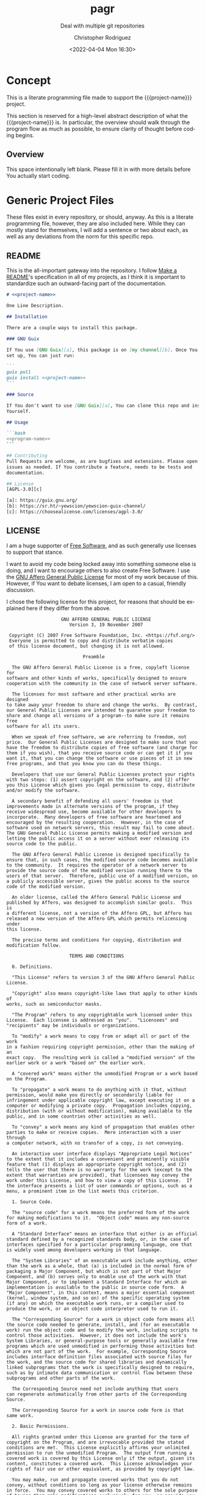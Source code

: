 # -*- mode:org; epa-file-encrypt-to: ("1102102EBE7C3AE4" "929E9F75D4928BCF") -*-
#+title: pagr
#+subtitle: Deal with multiple git repositories
#+date: <2022-04-04 Mon 16:30>
#+description:
#+keywords:
#+subauthor:
#+html_doctype: html5
#+html_container: div
#+html_link_home:
#+html_link_up:
#+html_mathjax:
#+html_equation_reference_format: \eqref{%s}
#+html_head:
#+html_head_extra:
#+infojs_opt:
#+creator: Emacs and Org Mode on Guix
#+latex_header:
#+texinfo_filename: doc/pagr.info
#+texinfo_class: info
#+texinfo_header:
#+texinfo_post_header:
#+texinfo_dir_category: yewscion
#+texinfo_dir_title: Project Name
#+texinfo_dir_desc: A one sentence description
#+texinfo_printed_title: Project Name
#+man_class:
#+man_class_options:
#+man_header:
#+options: ':nil *:t -:t ::t <:t H:3 \n:nil ^:t arch:headline
#+options: author:t broken-links:nil c:nil creator:nil
#+options: d:(not "LOGBOOK") date:t e:t email:nil f:t inline:t num:t
#+options: p:nil pri:nil prop:nil stat:t tags:t tasks:t tex:t
#+options: timestamp:t title:t toc:t todo:t |:t
#+options: html-preamble:nil html-scripts:nil html-style:nil
#+options: html-link-use-abs-url:nil html-postamble:nil
#+options: html5-fancy:nil tex:t
#+author: Christopher Rodriguez
#+email: yewscion@gmail.com
#+language: en
#+select_tags: export yup
#+exclude_tags: noexport nope
#+property: header-args :mkdirp yes :results output verbatim
#+property: header-args:text :eval never :noweb yes
#+property: header-args:markdown :eval never :noweb yes
#+property: header-args:fundamental :eval never :noweb yes
#+property: header-args:lisp :noweb yes :mkdirp yes
#+property: header-args:scheme :noweb yes :mkdirp yes :session GUILE
#+property: header-args:dot :cmd sfdp :mkdirp yes
#+property: header-args:bash :dir ~ :shebang #!/usr/bin/env -S bash -i
#+property: header-args:conf :eval never
#+property: header-args:autoconf :eval never
#+property: header-args:makefile-automake :eval never
#+macro: project-name pagr
#+export_file_name: doc/pagr
* Concept
This is a literate programming file made to support the {{{project-name}}}
project.

This section is reserved for a high-level abstract description of what the
{{{project-name}}} is. In particular, the overview should walk through the
program flow as much as possible, to ensure clarity of thought before coding
begins.
** Project Variables                                                   :nope:
This is the namespace for the project; Probably should be =cdr255=, since that's
what I normally use.

#+name: project-ns
#+begin_src text
cdr255
#+end_src

This should be the name of the project, used in coversation.

#+name: project-name
#+begin_src text
pagr
#+end_src

This is the name of the main executable, to run from the command line.

#+name: program-name
#+begin_src text
pagr
#+end_src

This is the current version of the project.

#+name: project-version
#+begin_src text
0.0.1
#+end_src

This is the email people can use to submit bug reports.

#+name: project-bug-email
#+begin_src text
yewscion@gmail.com
#+end_src

And this is the homepage (or the repository on Sourcehut).

#+name: project-homepage
#+begin_src text
https://sr.ht/~yewscion/<<project-name>>
#+end_src
** Overview
This space intentionally left blank. Please fill it in with more details before
You actually start coding.

* Generic Project Files
These files exist in every repository, or should, anyway. As this is a literate
programming file, however, they are also included here. While they can mostly
stand for themselves, I will add a sentence or two about each, as well as any
deviations from the norm for this specific repo.

** README
This is the all-important gateway into the repository. I follow [[https://www.makeareadme.com/][Make a README]]'s
specification in all of my projects, as I think it is important to standardize
such an outward-facing part of the documentation.

#+begin_src markdown :tangle README.md
# <<project-name>>

One Line Description.

## Installation

There are a couple ways to install this package.

### GNU Guix

If You use [GNU Guix][a], this package is on [my channel][b]. Once You have it
set up, You can just run:

```
guix pull
guix install <<project-name>>
```

### Source

If You don't want to use [GNU Guix][a], You can clone this repo and install it
Yourself.

## Usage

```bash
<<program-name>>
```

## Contributing
Pull Requests are welcome, as are bugfixes and extensions. Please open
issues as needed. If You contribute a feature, needs to be tests and
documentation.

## License
[AGPL-3.0][c]

[a]: https://guix.gnu.org/
[b]: https://sr.ht/~yewscion/yewscion-guix-channel/
[c]: https://choosealicense.com/licenses/agpl-3.0/
  #+end_src

** LICENSE
I am a huge supporter of [[https://en.wikipedia.org/wiki/Free_software][Free Software]], and as such generally use licenses to
support that stance.

I want to avoid my code being locked away into something someone else is doing,
and I want to encourage others to also create Free Software. I use the [[https://www.gnu.org/licenses/agpl-3.0.en.html][GNU
Affero General Public License]] for most of my work because of this. However, if
You want to debate licenses, I am open to a casual, friendly discussion.

I chose the following license for this project, for reasons that should be
explained here if they differ from the above.

#+begin_src text :tangle LICENSE :eval never
                    GNU AFFERO GENERAL PUBLIC LICENSE
                       Version 3, 19 November 2007

 Copyright (C) 2007 Free Software Foundation, Inc. <https://fsf.org/>
 Everyone is permitted to copy and distribute verbatim copies
 of this license document, but changing it is not allowed.

                            Preamble

  The GNU Affero General Public License is a free, copyleft license for
software and other kinds of works, specifically designed to ensure
cooperation with the community in the case of network server software.

  The licenses for most software and other practical works are designed
to take away your freedom to share and change the works.  By contrast,
our General Public Licenses are intended to guarantee your freedom to
share and change all versions of a program--to make sure it remains free
software for all its users.

  When we speak of free software, we are referring to freedom, not
price.  Our General Public Licenses are designed to make sure that you
have the freedom to distribute copies of free software (and charge for
them if you wish), that you receive source code or can get it if you
want it, that you can change the software or use pieces of it in new
free programs, and that you know you can do these things.

  Developers that use our General Public Licenses protect your rights
with two steps: (1) assert copyright on the software, and (2) offer
you this License which gives you legal permission to copy, distribute
and/or modify the software.

  A secondary benefit of defending all users' freedom is that
improvements made in alternate versions of the program, if they
receive widespread use, become available for other developers to
incorporate.  Many developers of free software are heartened and
encouraged by the resulting cooperation.  However, in the case of
software used on network servers, this result may fail to come about.
The GNU General Public License permits making a modified version and
letting the public access it on a server without ever releasing its
source code to the public.

  The GNU Affero General Public License is designed specifically to
ensure that, in such cases, the modified source code becomes available
to the community.  It requires the operator of a network server to
provide the source code of the modified version running there to the
users of that server.  Therefore, public use of a modified version, on
a publicly accessible server, gives the public access to the source
code of the modified version.

  An older license, called the Affero General Public License and
published by Affero, was designed to accomplish similar goals.  This is
a different license, not a version of the Affero GPL, but Affero has
released a new version of the Affero GPL which permits relicensing under
this license.

  The precise terms and conditions for copying, distribution and
modification follow.

                       TERMS AND CONDITIONS

  0. Definitions.

  "This License" refers to version 3 of the GNU Affero General Public License.

  "Copyright" also means copyright-like laws that apply to other kinds of
works, such as semiconductor masks.

  "The Program" refers to any copyrightable work licensed under this
License.  Each licensee is addressed as "you".  "Licensees" and
"recipients" may be individuals or organizations.

  To "modify" a work means to copy from or adapt all or part of the work
in a fashion requiring copyright permission, other than the making of an
exact copy.  The resulting work is called a "modified version" of the
earlier work or a work "based on" the earlier work.

  A "covered work" means either the unmodified Program or a work based
on the Program.

  To "propagate" a work means to do anything with it that, without
permission, would make you directly or secondarily liable for
infringement under applicable copyright law, except executing it on a
computer or modifying a private copy.  Propagation includes copying,
distribution (with or without modification), making available to the
public, and in some countries other activities as well.

  To "convey" a work means any kind of propagation that enables other
parties to make or receive copies.  Mere interaction with a user through
a computer network, with no transfer of a copy, is not conveying.

  An interactive user interface displays "Appropriate Legal Notices"
to the extent that it includes a convenient and prominently visible
feature that (1) displays an appropriate copyright notice, and (2)
tells the user that there is no warranty for the work (except to the
extent that warranties are provided), that licensees may convey the
work under this License, and how to view a copy of this License.  If
the interface presents a list of user commands or options, such as a
menu, a prominent item in the list meets this criterion.

  1. Source Code.

  The "source code" for a work means the preferred form of the work
for making modifications to it.  "Object code" means any non-source
form of a work.

  A "Standard Interface" means an interface that either is an official
standard defined by a recognized standards body, or, in the case of
interfaces specified for a particular programming language, one that
is widely used among developers working in that language.

  The "System Libraries" of an executable work include anything, other
than the work as a whole, that (a) is included in the normal form of
packaging a Major Component, but which is not part of that Major
Component, and (b) serves only to enable use of the work with that
Major Component, or to implement a Standard Interface for which an
implementation is available to the public in source code form.  A
"Major Component", in this context, means a major essential component
(kernel, window system, and so on) of the specific operating system
(if any) on which the executable work runs, or a compiler used to
produce the work, or an object code interpreter used to run it.

  The "Corresponding Source" for a work in object code form means all
the source code needed to generate, install, and (for an executable
work) run the object code and to modify the work, including scripts to
control those activities.  However, it does not include the work's
System Libraries, or general-purpose tools or generally available free
programs which are used unmodified in performing those activities but
which are not part of the work.  For example, Corresponding Source
includes interface definition files associated with source files for
the work, and the source code for shared libraries and dynamically
linked subprograms that the work is specifically designed to require,
such as by intimate data communication or control flow between those
subprograms and other parts of the work.

  The Corresponding Source need not include anything that users
can regenerate automatically from other parts of the Corresponding
Source.

  The Corresponding Source for a work in source code form is that
same work.

  2. Basic Permissions.

  All rights granted under this License are granted for the term of
copyright on the Program, and are irrevocable provided the stated
conditions are met.  This License explicitly affirms your unlimited
permission to run the unmodified Program.  The output from running a
covered work is covered by this License only if the output, given its
content, constitutes a covered work.  This License acknowledges your
rights of fair use or other equivalent, as provided by copyright law.

  You may make, run and propagate covered works that you do not
convey, without conditions so long as your license otherwise remains
in force.  You may convey covered works to others for the sole purpose
of having them make modifications exclusively for you, or provide you
with facilities for running those works, provided that you comply with
the terms of this License in conveying all material for which you do
not control copyright.  Those thus making or running the covered works
for you must do so exclusively on your behalf, under your direction
and control, on terms that prohibit them from making any copies of
your copyrighted material outside their relationship with you.

  Conveying under any other circumstances is permitted solely under
the conditions stated below.  Sublicensing is not allowed; section 10
makes it unnecessary.

  3. Protecting Users' Legal Rights From Anti-Circumvention Law.

  No covered work shall be deemed part of an effective technological
measure under any applicable law fulfilling obligations under article
11 of the WIPO copyright treaty adopted on 20 December 1996, or
similar laws prohibiting or restricting circumvention of such
measures.

  When you convey a covered work, you waive any legal power to forbid
circumvention of technological measures to the extent such circumvention
is effected by exercising rights under this License with respect to
the covered work, and you disclaim any intention to limit operation or
modification of the work as a means of enforcing, against the work's
users, your or third parties' legal rights to forbid circumvention of
technological measures.

  4. Conveying Verbatim Copies.

  You may convey verbatim copies of the Program's source code as you
receive it, in any medium, provided that you conspicuously and
appropriately publish on each copy an appropriate copyright notice;
keep intact all notices stating that this License and any
non-permissive terms added in accord with section 7 apply to the code;
keep intact all notices of the absence of any warranty; and give all
recipients a copy of this License along with the Program.

  You may charge any price or no price for each copy that you convey,
and you may offer support or warranty protection for a fee.

  5. Conveying Modified Source Versions.

  You may convey a work based on the Program, or the modifications to
produce it from the Program, in the form of source code under the
terms of section 4, provided that you also meet all of these conditions:

    a) The work must carry prominent notices stating that you modified
    it, and giving a relevant date.

    b) The work must carry prominent notices stating that it is
    released under this License and any conditions added under section
    7.  This requirement modifies the requirement in section 4 to
    "keep intact all notices".

    c) You must license the entire work, as a whole, under this
    License to anyone who comes into possession of a copy.  This
    License will therefore apply, along with any applicable section 7
    additional terms, to the whole of the work, and all its parts,
    regardless of how they are packaged.  This License gives no
    permission to license the work in any other way, but it does not
    invalidate such permission if you have separately received it.

    d) If the work has interactive user interfaces, each must display
    Appropriate Legal Notices; however, if the Program has interactive
    interfaces that do not display Appropriate Legal Notices, your
    work need not make them do so.

  A compilation of a covered work with other separate and independent
works, which are not by their nature extensions of the covered work,
and which are not combined with it such as to form a larger program,
in or on a volume of a storage or distribution medium, is called an
"aggregate" if the compilation and its resulting copyright are not
used to limit the access or legal rights of the compilation's users
beyond what the individual works permit.  Inclusion of a covered work
in an aggregate does not cause this License to apply to the other
parts of the aggregate.

  6. Conveying Non-Source Forms.

  You may convey a covered work in object code form under the terms
of sections 4 and 5, provided that you also convey the
machine-readable Corresponding Source under the terms of this License,
in one of these ways:

    a) Convey the object code in, or embodied in, a physical product
    (including a physical distribution medium), accompanied by the
    Corresponding Source fixed on a durable physical medium
    customarily used for software interchange.

    b) Convey the object code in, or embodied in, a physical product
    (including a physical distribution medium), accompanied by a
    written offer, valid for at least three years and valid for as
    long as you offer spare parts or customer support for that product
    model, to give anyone who possesses the object code either (1) a
    copy of the Corresponding Source for all the software in the
    product that is covered by this License, on a durable physical
    medium customarily used for software interchange, for a price no
    more than your reasonable cost of physically performing this
    conveying of source, or (2) access to copy the
    Corresponding Source from a network server at no charge.

    c) Convey individual copies of the object code with a copy of the
    written offer to provide the Corresponding Source.  This
    alternative is allowed only occasionally and noncommercially, and
    only if you received the object code with such an offer, in accord
    with subsection 6b.

    d) Convey the object code by offering access from a designated
    place (gratis or for a charge), and offer equivalent access to the
    Corresponding Source in the same way through the same place at no
    further charge.  You need not require recipients to copy the
    Corresponding Source along with the object code.  If the place to
    copy the object code is a network server, the Corresponding Source
    may be on a different server (operated by you or a third party)
    that supports equivalent copying facilities, provided you maintain
    clear directions next to the object code saying where to find the
    Corresponding Source.  Regardless of what server hosts the
    Corresponding Source, you remain obligated to ensure that it is
    available for as long as needed to satisfy these requirements.

    e) Convey the object code using peer-to-peer transmission, provided
    you inform other peers where the object code and Corresponding
    Source of the work are being offered to the general public at no
    charge under subsection 6d.

  A separable portion of the object code, whose source code is excluded
from the Corresponding Source as a System Library, need not be
included in conveying the object code work.

  A "User Product" is either (1) a "consumer product", which means any
tangible personal property which is normally used for personal, family,
or household purposes, or (2) anything designed or sold for incorporation
into a dwelling.  In determining whether a product is a consumer product,
doubtful cases shall be resolved in favor of coverage.  For a particular
product received by a particular user, "normally used" refers to a
typical or common use of that class of product, regardless of the status
of the particular user or of the way in which the particular user
actually uses, or expects or is expected to use, the product.  A product
is a consumer product regardless of whether the product has substantial
commercial, industrial or non-consumer uses, unless such uses represent
the only significant mode of use of the product.

  "Installation Information" for a User Product means any methods,
procedures, authorization keys, or other information required to install
and execute modified versions of a covered work in that User Product from
a modified version of its Corresponding Source.  The information must
suffice to ensure that the continued functioning of the modified object
code is in no case prevented or interfered with solely because
modification has been made.

  If you convey an object code work under this section in, or with, or
specifically for use in, a User Product, and the conveying occurs as
part of a transaction in which the right of possession and use of the
User Product is transferred to the recipient in perpetuity or for a
fixed term (regardless of how the transaction is characterized), the
Corresponding Source conveyed under this section must be accompanied
by the Installation Information.  But this requirement does not apply
if neither you nor any third party retains the ability to install
modified object code on the User Product (for example, the work has
been installed in ROM).

  The requirement to provide Installation Information does not include a
requirement to continue to provide support service, warranty, or updates
for a work that has been modified or installed by the recipient, or for
the User Product in which it has been modified or installed.  Access to a
network may be denied when the modification itself materially and
adversely affects the operation of the network or violates the rules and
protocols for communication across the network.

  Corresponding Source conveyed, and Installation Information provided,
in accord with this section must be in a format that is publicly
documented (and with an implementation available to the public in
source code form), and must require no special password or key for
unpacking, reading or copying.

  7. Additional Terms.

  "Additional permissions" are terms that supplement the terms of this
License by making exceptions from one or more of its conditions.
Additional permissions that are applicable to the entire Program shall
be treated as though they were included in this License, to the extent
that they are valid under applicable law.  If additional permissions
apply only to part of the Program, that part may be used separately
under those permissions, but the entire Program remains governed by
this License without regard to the additional permissions.

  When you convey a copy of a covered work, you may at your option
remove any additional permissions from that copy, or from any part of
it.  (Additional permissions may be written to require their own
removal in certain cases when you modify the work.)  You may place
additional permissions on material, added by you to a covered work,
for which you have or can give appropriate copyright permission.

  Notwithstanding any other provision of this License, for material you
add to a covered work, you may (if authorized by the copyright holders of
that material) supplement the terms of this License with terms:

    a) Disclaiming warranty or limiting liability differently from the
    terms of sections 15 and 16 of this License; or

    b) Requiring preservation of specified reasonable legal notices or
    author attributions in that material or in the Appropriate Legal
    Notices displayed by works containing it; or

    c) Prohibiting misrepresentation of the origin of that material, or
    requiring that modified versions of such material be marked in
    reasonable ways as different from the original version; or

    d) Limiting the use for publicity purposes of names of licensors or
    authors of the material; or

    e) Declining to grant rights under trademark law for use of some
    trade names, trademarks, or service marks; or

    f) Requiring indemnification of licensors and authors of that
    material by anyone who conveys the material (or modified versions of
    it) with contractual assumptions of liability to the recipient, for
    any liability that these contractual assumptions directly impose on
    those licensors and authors.

  All other non-permissive additional terms are considered "further
restrictions" within the meaning of section 10.  If the Program as you
received it, or any part of it, contains a notice stating that it is
governed by this License along with a term that is a further
restriction, you may remove that term.  If a license document contains
a further restriction but permits relicensing or conveying under this
License, you may add to a covered work material governed by the terms
of that license document, provided that the further restriction does
not survive such relicensing or conveying.

  If you add terms to a covered work in accord with this section, you
must place, in the relevant source files, a statement of the
additional terms that apply to those files, or a notice indicating
where to find the applicable terms.

  Additional terms, permissive or non-permissive, may be stated in the
form of a separately written license, or stated as exceptions;
the above requirements apply either way.

  8. Termination.

  You may not propagate or modify a covered work except as expressly
provided under this License.  Any attempt otherwise to propagate or
modify it is void, and will automatically terminate your rights under
this License (including any patent licenses granted under the third
paragraph of section 11).

  However, if you cease all violation of this License, then your
license from a particular copyright holder is reinstated (a)
provisionally, unless and until the copyright holder explicitly and
finally terminates your license, and (b) permanently, if the copyright
holder fails to notify you of the violation by some reasonable means
prior to 60 days after the cessation.

  Moreover, your license from a particular copyright holder is
reinstated permanently if the copyright holder notifies you of the
violation by some reasonable means, this is the first time you have
received notice of violation of this License (for any work) from that
copyright holder, and you cure the violation prior to 30 days after
your receipt of the notice.

  Termination of your rights under this section does not terminate the
licenses of parties who have received copies or rights from you under
this License.  If your rights have been terminated and not permanently
reinstated, you do not qualify to receive new licenses for the same
material under section 10.

  9. Acceptance Not Required for Having Copies.

  You are not required to accept this License in order to receive or
run a copy of the Program.  Ancillary propagation of a covered work
occurring solely as a consequence of using peer-to-peer transmission
to receive a copy likewise does not require acceptance.  However,
nothing other than this License grants you permission to propagate or
modify any covered work.  These actions infringe copyright if you do
not accept this License.  Therefore, by modifying or propagating a
covered work, you indicate your acceptance of this License to do so.

  10. Automatic Licensing of Downstream Recipients.

  Each time you convey a covered work, the recipient automatically
receives a license from the original licensors, to run, modify and
propagate that work, subject to this License.  You are not responsible
for enforcing compliance by third parties with this License.

  An "entity transaction" is a transaction transferring control of an
organization, or substantially all assets of one, or subdividing an
organization, or merging organizations.  If propagation of a covered
work results from an entity transaction, each party to that
transaction who receives a copy of the work also receives whatever
licenses to the work the party's predecessor in interest had or could
give under the previous paragraph, plus a right to possession of the
Corresponding Source of the work from the predecessor in interest, if
the predecessor has it or can get it with reasonable efforts.

  You may not impose any further restrictions on the exercise of the
rights granted or affirmed under this License.  For example, you may
not impose a license fee, royalty, or other charge for exercise of
rights granted under this License, and you may not initiate litigation
(including a cross-claim or counterclaim in a lawsuit) alleging that
any patent claim is infringed by making, using, selling, offering for
sale, or importing the Program or any portion of it.

  11. Patents.

  A "contributor" is a copyright holder who authorizes use under this
License of the Program or a work on which the Program is based.  The
work thus licensed is called the contributor's "contributor version".

  A contributor's "essential patent claims" are all patent claims
owned or controlled by the contributor, whether already acquired or
hereafter acquired, that would be infringed by some manner, permitted
by this License, of making, using, or selling its contributor version,
but do not include claims that would be infringed only as a
consequence of further modification of the contributor version.  For
purposes of this definition, "control" includes the right to grant
patent sublicenses in a manner consistent with the requirements of
this License.

  Each contributor grants you a non-exclusive, worldwide, royalty-free
patent license under the contributor's essential patent claims, to
make, use, sell, offer for sale, import and otherwise run, modify and
propagate the contents of its contributor version.

  In the following three paragraphs, a "patent license" is any express
agreement or commitment, however denominated, not to enforce a patent
(such as an express permission to practice a patent or covenant not to
sue for patent infringement).  To "grant" such a patent license to a
party means to make such an agreement or commitment not to enforce a
patent against the party.

  If you convey a covered work, knowingly relying on a patent license,
and the Corresponding Source of the work is not available for anyone
to copy, free of charge and under the terms of this License, through a
publicly available network server or other readily accessible means,
then you must either (1) cause the Corresponding Source to be so
available, or (2) arrange to deprive yourself of the benefit of the
patent license for this particular work, or (3) arrange, in a manner
consistent with the requirements of this License, to extend the patent
license to downstream recipients.  "Knowingly relying" means you have
actual knowledge that, but for the patent license, your conveying the
covered work in a country, or your recipient's use of the covered work
in a country, would infringe one or more identifiable patents in that
country that you have reason to believe are valid.

  If, pursuant to or in connection with a single transaction or
arrangement, you convey, or propagate by procuring conveyance of, a
covered work, and grant a patent license to some of the parties
receiving the covered work authorizing them to use, propagate, modify
or convey a specific copy of the covered work, then the patent license
you grant is automatically extended to all recipients of the covered
work and works based on it.

  A patent license is "discriminatory" if it does not include within
the scope of its coverage, prohibits the exercise of, or is
conditioned on the non-exercise of one or more of the rights that are
specifically granted under this License.  You may not convey a covered
work if you are a party to an arrangement with a third party that is
in the business of distributing software, under which you make payment
to the third party based on the extent of your activity of conveying
the work, and under which the third party grants, to any of the
parties who would receive the covered work from you, a discriminatory
patent license (a) in connection with copies of the covered work
conveyed by you (or copies made from those copies), or (b) primarily
for and in connection with specific products or compilations that
contain the covered work, unless you entered into that arrangement,
or that patent license was granted, prior to 28 March 2007.

  Nothing in this License shall be construed as excluding or limiting
any implied license or other defenses to infringement that may
otherwise be available to you under applicable patent law.

  12. No Surrender of Others' Freedom.

  If conditions are imposed on you (whether by court order, agreement or
otherwise) that contradict the conditions of this License, they do not
excuse you from the conditions of this License.  If you cannot convey a
covered work so as to satisfy simultaneously your obligations under this
License and any other pertinent obligations, then as a consequence you may
not convey it at all.  For example, if you agree to terms that obligate you
to collect a royalty for further conveying from those to whom you convey
the Program, the only way you could satisfy both those terms and this
License would be to refrain entirely from conveying the Program.

  13. Remote Network Interaction; Use with the GNU General Public License.

  Notwithstanding any other provision of this License, if you modify the
Program, your modified version must prominently offer all users
interacting with it remotely through a computer network (if your version
supports such interaction) an opportunity to receive the Corresponding
Source of your version by providing access to the Corresponding Source
from a network server at no charge, through some standard or customary
means of facilitating copying of software.  This Corresponding Source
shall include the Corresponding Source for any work covered by version 3
of the GNU General Public License that is incorporated pursuant to the
following paragraph.

  Notwithstanding any other provision of this License, you have
permission to link or combine any covered work with a work licensed
under version 3 of the GNU General Public License into a single
combined work, and to convey the resulting work.  The terms of this
License will continue to apply to the part which is the covered work,
but the work with which it is combined will remain governed by version
3 of the GNU General Public License.

  14. Revised Versions of this License.

  The Free Software Foundation may publish revised and/or new versions of
the GNU Affero General Public License from time to time.  Such new versions
will be similar in spirit to the present version, but may differ in detail to
address new problems or concerns.

  Each version is given a distinguishing version number.  If the
Program specifies that a certain numbered version of the GNU Affero General
Public License "or any later version" applies to it, you have the
option of following the terms and conditions either of that numbered
version or of any later version published by the Free Software
Foundation.  If the Program does not specify a version number of the
GNU Affero General Public License, you may choose any version ever published
by the Free Software Foundation.

  If the Program specifies that a proxy can decide which future
versions of the GNU Affero General Public License can be used, that proxy's
public statement of acceptance of a version permanently authorizes you
to choose that version for the Program.

  Later license versions may give you additional or different
permissions.  However, no additional obligations are imposed on any
author or copyright holder as a result of your choosing to follow a
later version.

  15. Disclaimer of Warranty.

  THERE IS NO WARRANTY FOR THE PROGRAM, TO THE EXTENT PERMITTED BY
APPLICABLE LAW.  EXCEPT WHEN OTHERWISE STATED IN WRITING THE COPYRIGHT
HOLDERS AND/OR OTHER PARTIES PROVIDE THE PROGRAM "AS IS" WITHOUT WARRANTY
OF ANY KIND, EITHER EXPRESSED OR IMPLIED, INCLUDING, BUT NOT LIMITED TO,
THE IMPLIED WARRANTIES OF MERCHANTABILITY AND FITNESS FOR A PARTICULAR
PURPOSE.  THE ENTIRE RISK AS TO THE QUALITY AND PERFORMANCE OF THE PROGRAM
IS WITH YOU.  SHOULD THE PROGRAM PROVE DEFECTIVE, YOU ASSUME THE COST OF
ALL NECESSARY SERVICING, REPAIR OR CORRECTION.

  16. Limitation of Liability.

  IN NO EVENT UNLESS REQUIRED BY APPLICABLE LAW OR AGREED TO IN WRITING
WILL ANY COPYRIGHT HOLDER, OR ANY OTHER PARTY WHO MODIFIES AND/OR CONVEYS
THE PROGRAM AS PERMITTED ABOVE, BE LIABLE TO YOU FOR DAMAGES, INCLUDING ANY
GENERAL, SPECIAL, INCIDENTAL OR CONSEQUENTIAL DAMAGES ARISING OUT OF THE
USE OR INABILITY TO USE THE PROGRAM (INCLUDING BUT NOT LIMITED TO LOSS OF
DATA OR DATA BEING RENDERED INACCURATE OR LOSSES SUSTAINED BY YOU OR THIRD
PARTIES OR A FAILURE OF THE PROGRAM TO OPERATE WITH ANY OTHER PROGRAMS),
EVEN IF SUCH HOLDER OR OTHER PARTY HAS BEEN ADVISED OF THE POSSIBILITY OF
SUCH DAMAGES.

  17. Interpretation of Sections 15 and 16.

  If the disclaimer of warranty and limitation of liability provided
above cannot be given local legal effect according to their terms,
reviewing courts shall apply local law that most closely approximates
an absolute waiver of all civil liability in connection with the
Program, unless a warranty or assumption of liability accompanies a
copy of the Program in return for a fee.

                     END OF TERMS AND CONDITIONS

            How to Apply These Terms to Your New Programs

  If you develop a new program, and you want it to be of the greatest
possible use to the public, the best way to achieve this is to make it
free software which everyone can redistribute and change under these terms.

  To do so, attach the following notices to the program.  It is safest
to attach them to the start of each source file to most effectively
state the exclusion of warranty; and each file should have at least
the "copyright" line and a pointer to where the full notice is found.

    <one line to give the program's name and a brief idea of what it does.>
    Copyright (C) <year>  <name of author>

    This program is free software: you can redistribute it and/or modify
    it under the terms of the GNU Affero General Public License as published by
    the Free Software Foundation, either version 3 of the License, or
    (at your option) any later version.

    This program is distributed in the hope that it will be useful,
    but WITHOUT ANY WARRANTY; without even the implied warranty of
    MERCHANTABILITY or FITNESS FOR A PARTICULAR PURPOSE.  See the
    GNU Affero General Public License for more details.

    You should have received a copy of the GNU Affero General Public License
    along with this program.  If not, see <https://www.gnu.org/licenses/>.

Also add information on how to contact you by electronic and paper mail.

  If your software can interact with users remotely through a computer
network, you should also make sure that it provides a way for users to
get its source.  For example, if your program is a web application, its
interface could display a "Source" link that leads users to an archive
of the code.  There are many ways you could offer source, and different
solutions will be better for different programs; see section 13 for the
specific requirements.

  You should also get your employer (if you work as a programmer) or school,
if any, to sign a "copyright disclaimer" for the program, if necessary.
For more information on this, and how to apply and follow the GNU AGPL, see
<https://www.gnu.org/licenses/>.

#+end_src

** Changelog
All updates to this repository should be logged here. I follow [[https://keepachangelog.com/][Keep a
Changelog]]'s recommendations here, because again, standardization is important
for outward-facing documentation.

It's worth noting here that I will keep the links updated to the [[https://sr.ht/][Sourcehut]]
repository commits, as that is the main place I will be uploading the source to
share.

#+begin_src markdown :tangle Changelog.md
# Changelog
All notable changes to this project will be documented in this file.

The format is based on [Keep a Changelog](https://keepachangelog.com/en/1.0.0/),
and this projectadheres to [Semantic Versioning](https://semver.org/spec/v2.0.0.html).

## [Unreleased]
### Added
-
### Changed
-
### Removed
-

[Unreleased]: https://git.sr.ht/~yewscion/<<project-name>>/log
#+end_src

** AUTHORS
If You contribute to this repo, Your information belongs in this file. I will
attempt to ensure this, but if You'd like to simply include Your information
here in any pull requests, I am more than happy to accept that.

#+begin_src conf :tangle AUTHORS :noweb yes
# This is the list of the <<project-name>> project's significant contributors.
#
# This does not necessarily list everyone who has contributed code.  To see the
# full list of contributors, see the revision history in source control.
Christopher Rodriguez <yewscion@gmail.com>
#+end_src

** .gitignore
This is an important file for any git repository. I generate mine using
[[https://www.toptal.com/developers/gitignore][gitignore.io]] right now, and add to it as needed during work on the project.

The default I normally use include emacs, linux, common lisp, scheme, latex, and
autotools. Any other software used should have things added to this file, or in
place of this file.

#+begin_src conf :tangle .gitignore

# Created by https://www.toptal.com/developers/gitignore/api/emacs,linux,commonlisp,scheme,latex,autotools
# Edit at https://www.toptal.com/developers/gitignore?templates=emacs,linux,commonlisp,scheme,latex,autotools

### Autotools ###
# http://www.gnu.org/software/automake

Makefile.in
/ar-lib
/mdate-sh
/py-compile
/test-driver
/ylwrap
.deps/
.dirstamp

# http://www.gnu.org/software/autoconf

autom4te.cache
/autoscan.log
/autoscan-*.log
/aclocal.m4
/compile
/config.cache
/config.guess
/config.h.in
/config.log
/config.status
/config.sub
/configure
/configure.scan
/depcomp
/install-sh
/missing
/stamp-h1

# https://www.gnu.org/software/libtool/

/ltmain.sh

# http://www.gnu.org/software/texinfo

/texinfo.tex

# http://www.gnu.org/software/m4/

m4/libtool.m4
m4/ltoptions.m4
m4/ltsugar.m4
m4/ltversion.m4
m4/lt~obsolete.m4

# Generated Makefile
# (meta build system like autotools,
# can automatically generate from config.status script
# (which is called by configure script))
Makefile

### Autotools Patch ###

### CommonLisp ###
,*.FASL
,*.fasl
,*.lisp-temp
,*.dfsl
,*.pfsl
,*.d64fsl
,*.p64fsl
,*.lx64fsl
,*.lx32fsl
,*.dx64fsl
,*.dx32fsl
,*.fx64fsl
,*.fx32fsl
,*.sx64fsl
,*.sx32fsl
,*.wx64fsl
,*.wx32fsl

### Emacs ###
# -*- mode: gitignore; -*-
,*~
\#*\#
/.emacs.desktop
/.emacs.desktop.lock
,*.elc
auto-save-list
tramp
.\#*

# Org-mode
.org-id-locations
,*_archive

# flymake-mode
,*_flymake.*

# eshell files
/eshell/history
/eshell/lastdir

# elpa packages
/elpa/

# reftex files
,*.rel

# AUCTeX auto folder
/auto/

# cask packages
.cask/
dist/

# Flycheck
flycheck_*.el

# server auth directory
/server/

# projectiles files
.projectile

# directory configuration
.dir-locals.el

# network security
/network-security.data


### LaTeX ###
## Core latex/pdflatex auxiliary files:
,*.aux
,*.lof
,*.log
,*.lot
,*.fls
,*.out
,*.toc
,*.fmt
,*.fot
,*.cb
,*.cb2
.*.lb

## Intermediate documents:
,*.dvi
,*.xdv
,*-converted-to.*
# these rules might exclude image files for figures etc.
# *.ps
# *.eps
# *.pdf

## Generated if empty string is given at "Please type another file name for output:"
.pdf

## Bibliography auxiliary files (bibtex/biblatex/biber):
,*.bbl
,*.bcf
,*.blg
,*-blx.aux
,*-blx.bib
,*.run.xml

## Build tool auxiliary files:
,*.fdb_latexmk
,*.synctex
,*.synctex(busy)
,*.synctex.gz
,*.synctex.gz(busy)
,*.pdfsync

## Build tool directories for auxiliary files
# latexrun
latex.out/

## Auxiliary and intermediate files from other packages:
# algorithms
,*.alg
,*.loa

# achemso
acs-*.bib

# amsthm
,*.thm

# beamer
,*.nav
,*.pre
,*.snm
,*.vrb

# changes
,*.soc

# comment
,*.cut

# cprotect
,*.cpt

# elsarticle (documentclass of Elsevier journals)
,*.spl

# endnotes
,*.ent

# fixme
,*.lox

# feynmf/feynmp
,*.mf
,*.mp
,*.t[1-9]
,*.t[1-9][0-9]
,*.tfm

#(r)(e)ledmac/(r)(e)ledpar
,*.end
,*.?end
,*.[1-9]
,*.[1-9][0-9]
,*.[1-9][0-9][0-9]
,*.[1-9]R
,*.[1-9][0-9]R
,*.[1-9][0-9][0-9]R
,*.eledsec[1-9]
,*.eledsec[1-9]R
,*.eledsec[1-9][0-9]
,*.eledsec[1-9][0-9]R
,*.eledsec[1-9][0-9][0-9]
,*.eledsec[1-9][0-9][0-9]R

# glossaries
,*.acn
,*.acr
,*.glg
,*.glo
,*.gls
,*.glsdefs
,*.lzo
,*.lzs
,*.slg
,*.slo
,*.sls

# uncomment this for glossaries-extra (will ignore makeindex's style files!)
# *.ist

# gnuplot
,*.gnuplot
,*.table

# gnuplottex
,*-gnuplottex-*

# gregoriotex
,*.gaux
,*.glog
,*.gtex

# htlatex
,*.4ct
,*.4tc
,*.idv
,*.lg
,*.trc
,*.xref

# hyperref
,*.brf

# knitr
,*-concordance.tex
# TODO Uncomment the next line if you use knitr and want to ignore its generated tikz files
# *.tikz
,*-tikzDictionary

# listings
,*.lol

# luatexja-ruby
,*.ltjruby

# makeidx
,*.idx
,*.ilg
,*.ind

# minitoc
,*.maf
,*.mlf
,*.mlt
,*.mtc[0-9]*
,*.slf[0-9]*
,*.slt[0-9]*
,*.stc[0-9]*

# minted
_minted*
,*.pyg

# morewrites
,*.mw

# newpax
,*.newpax

# nomencl
,*.nlg
,*.nlo
,*.nls

# pax
,*.pax

# pdfpcnotes
,*.pdfpc

# sagetex
,*.sagetex.sage
,*.sagetex.py
,*.sagetex.scmd

# scrwfile
,*.wrt

# svg
svg-inkscape/

# sympy
,*.sout
,*.sympy
sympy-plots-for-*.tex/

# pdfcomment
,*.upa
,*.upb

# pythontex
,*.pytxcode
pythontex-files-*/

# tcolorbox
,*.listing

# thmtools
,*.loe

# TikZ & PGF
,*.dpth
,*.md5
,*.auxlock

# titletoc
,*.ptc

# todonotes
,*.tdo

# vhistory
,*.hst
,*.ver

# easy-todo
,*.lod

# xcolor
,*.xcp

# xmpincl
,*.xmpi

# xindy
,*.xdy

# xypic precompiled matrices and outlines
,*.xyc
,*.xyd

# endfloat
,*.ttt
,*.fff

# Latexian
TSWLatexianTemp*

## Editors:
# WinEdt
,*.bak
,*.sav

# Texpad
.texpadtmp

# LyX
,*.lyx~

# Kile
,*.backup

# gummi
.*.swp

# KBibTeX
,*~[0-9]*

# TeXnicCenter
,*.tps

# auto folder when using emacs and auctex
./auto/*
,*.el

# expex forward references with \gathertags
,*-tags.tex

# standalone packages
,*.sta

# Makeindex log files
,*.lpz

# xwatermark package
,*.xwm

# REVTeX puts footnotes in the bibliography by default, unless the nofootinbib
# option is specified. Footnotes are the stored in a file with suffix Notes.bib.
# Uncomment the next line to have this generated file ignored.
#*Notes.bib

### LaTeX Patch ###
# LIPIcs / OASIcs
,*.vtc

# glossaries
,*.glstex

### Linux ###

# temporary files which can be created if a process still has a handle open of a deleted file
.fuse_hidden*

# KDE directory preferences
.directory

# Linux trash folder which might appear on any partition or disk
.Trash-*

# .nfs files are created when an open file is removed but is still being accessed
.nfs*

### Scheme ###
,*.ss~
,*.ss#*
.#*.ss

,*.scm~
,*.scm#*
.#*.scm

# End of https://www.toptal.com/developers/gitignore/api/emacs,linux,commonlisp,scheme,latex,autotools

# Custom Add-ons

,*~

# Add any binaries/preinstall files here.
#+end_src

* Language Project Files
These files vary based on the programming languages used in a
project. Otherwise, basically the same as above: Files that need to exist for
the project, but don't include code outside of defining the project in some
abstract way.

That said, Guile Scheme doesn't use a project file of any kind (outside of
things like [[https://gitlab.com/a-sassmannshausen/guile-hall][guile-hall]]).

Instead, I've opted to use [[https://www.gnu.org/software/automake/faq/autotools-faq.html][GNU Autotools]], as I already was familiar with this
setup.

** Bootstrap
First, we need to bootstrap our setup using =autoreconf=. I use a script to
automate this process, but it is really just a single command that needs to be
run.

#+begin_src bash :tangle bootstrap :shebang #! /bin/sh
echo "Bootstrapping Autotools...";
autoreconf --verbose --install --force;
#+end_src

** Configure
:PROPERTIES:
:header-args: :tangle configure.ac :noweb yes
:END:

That said, it's not much good if there is no =configure.ac= file for it to use
as a guide.

*** Initialize

We'll initialize autotools with the following: the name of our project, the
current version, a contact email for bug reports, an expected tarball name, and
the homepage (which will be the sourcehut mirror of our repo).

#+begin_src autoconf
dnl Process this file with autoconf
AC_INIT([<<project-name>>],
        [<<project-version>>],
        [<<project-bug-email>>],
        [<<project-name>>-<<project-version>>.tar.gz],
        [<<project-homepage>>])
#+end_src

*** Configure Options
Next, we need to set some =./configure= specific variables.

=AC_CONFIG_SRCDIR=: This is a file we expect to be in the directory that
configure is being called in, used as a safety check.

=AC_CONFIG_AUX_DIR=: Commonly specified directory for auxillary scripts, in case
it is needed.

=AM_INIT_AUTOMAKE=: Set Up Automake, with sane defaults for C.

#+begin_src autoconf :noweb yes
AC_CONFIG_SRCDIR([<<project-name>>.org])
AC_CONFIG_AUX_DIR([build-aux])
AM_INIT_AUTOMAKE([-Wall -Werror foreign])
#+end_src

*** Guile Options
Now we'll set up Guile, in the same way as above.

=GUILE_PKG=: This specifies the version of Guile we are looking for with
=pkg-config=.

=GUILE_PROGS=: This macro looks for programs guile and guild, setting variables
GUILE and GUILD to their paths, respectively.

=GUILE_SITE_DIR=: This looks for Guile’s "site" directories. The variable
GUILE_SITE will be set to Guile’s "site" directory for Scheme source files
(usually something like PREFIX/share/guile/site).

#+begin_src autoconf
GUILE_PKG([3.0])
GUILE_PROGS
if test "x$GUILD" = "x"; then
   AC_MSG_ERROR(['guild' binary not found;
   please check Your guile installation.])
fi
GUILE_SITE_DIR
#+end_src

*** Wrap Up
Specify the files that need to be processed, and process them. Commit with
=AC_OUTPUT=.

#+begin_src autoconf
AC_CONFIG_FILES([Makefile])
AC_CONFIG_FILES([pre-inst-env], [chmod +x pre-inst-env])
AC_OUTPUT
#+end_src

** Make
:PROPERTIES:
:header-args: :tangle Makefile.am :noweb yes
:END:
Now we can move on to configuring how the project is made.

*** Guile
There are some Guile-specific things that made sense to keep in their own file,
and so we'll just include that file here.
#+begin_src makefile-automake
include guile.am

#+end_src

*** Sources
These are the source files that will be installed as libraries.

#+begin_src makefile-automake
SOURCES =				\
<<project-ns>>/<<project-name>>.scm

#+end_src

*** Additional Dist Files
These files are the files that should be installed alongside the rest of the
program, for documentation purposes. This includes the unaltered binary scripts,
the =bootstrap= file and =pre-inst-env.in= files, and the =README.md= should be
included here.

#+begin_src makefile-automake
EXTRA_DIST =				\
README.md				\
bootstrap				\
pre-inst-env.in				\
bin/<<program-name>>.scm

#+end_src

*** Binaries
There aren't really guile binaries, but there are scripts I use as though they
were binaries, the ones that actually use the functions I write that are
installed as libraries.

#+begin_src makefile-automake
bin_SCRIPTS =				\
<<program-name>>

#+end_src

*** Tests
We can specify the tests we want run with =make test=.

#+begin_src makefile-automake
TESTS=run-tests
#+end_src
*** Cleaning Targets
We also have to specify how make should clean up. Here is the set of heuristics
that is often quoted for what should be removed where:

- If make built it, and it is commonly something that one would want to
  rebuild (for instance, a .o file), then *mostlyclean* should delete it.
- Otherwise, if make built it, then *clean* should delete it.
- If configure built it, then *distclean* should delete it.
- If the maintainer built it (for instance, a .info file), then
  *maintainer-clean* should delete it. However maintainer-clean should not
  delete anything that needs to exist in order to run ‘./configure && make’.


The associated variables are =MOSTLYCLEANFILES=, =CLEANFILES=, =DISTCLEANFILES=,
and =MAINTAINERCLEANFILES=.
#+begin_src makefile-automake
#MOSTLYCLEANFILES +=                    

CLEANFILES +=                           \
<<project-name>>                        \
<<project-ns>>/<<project-name>>.scm     \
<<program-name>>

DISTCLEANFILES =                        \
config.status                           \
config.log                              \
Makefile                                \
run-tests                               \
basic-tests.log

#MAINTAINERCLEANFILES +=                 

#+end_src
*** Actual Work

**** Binaries
We should replace the shebang that calls =/usr/bin/env= with the actual guile
path on the target machine. That's the main process here, which is mostly
accomplished with the following call to =sed=:

#+name: replace-guile-shebang
#+begin_src bash :tangle no
	sed -e 's,#!\/usr\/bin\/env -S guile -e main -s,\#!$(GUILE) \\,g'
#+end_src

The main executable is included here to speed up single-program development, but
the basic pattern is the same no matter how many executable scripts are in the
repository.

#+begin_src makefile-automake 
<<program-name>>: src/exe.scm
	<<replace-guile-shebang>> \
	 < $(srcdir)/src/exe.scm > ./<<program-name>>
	chmod +x <<program-name>>
#+end_src

**** Libraries
The libraries contain the bulk of the code that is part of this project. We'll
do the same as above, include the main library as an example of the form.

#+begin_src makefile-automake
<<project-ns>>/<<project-name>>.scm:
	mkdir -pv <<project-ns>>/
	cat < $(srcdir)/src/main.scm \
	> <<project-ns>>/<<project-name>>.scm
#+end_src

**** Tests
#+begin_src makefile-automake
run-tests:
	<<replace-guile-shebang>> \
	< $(srcdir)/test/maintests.scm \
	> run-tests
	chmod +x run-tests
	guile -C ./ ./run-tests
#+end_src
** guile.am

#+begin_src makefile-automake :tangle guile.am
moddir = $(datadir)/guile/site/$(GUILE_EFFECTIVE_VERSION)
godir = $(libdir)/guile/$(GUILE_EFFECTIVE_VERSION)/site-ccache

GOBJECTS = $(SOURCES:%.scm=%.go)

nobase_dist_mod_DATA = $(SOURCES) $(NOCOMP_SOURCES)
nobase_go_DATA = $(GOBJECTS)

# Make sure source files are installed first, so that the mtime of
# installed compiled files is greater than that of installed source
# files.  See
# <http://lists.gnu.org/archive/html/guile-devel/2010-07/msg00125.html>
# for details.
guile_install_go_files = install-nobase_goDATA
$(guile_install_go_files): install-nobase_dist_modDATA

CLEANFILES = $(GOBJECTS)
GUILE_WARNINGS = -Wunbound-variable -Warity-mismatch -Wformat
SUFFIXES = .scm .go
.scm.go:
	$(AM_V_GEN)$(top_builddir)/pre-inst-env $(GUILD) \
	compile $(GUILE_WARNINGS) -o "$@" "$<"
#+end_src
** pre-inst-env.in
#+begin_src bash :tangle pre-inst-env.in :shebang
#!/bin/sh

abs_top_srcdir="`cd "@abs_top_srcdir@" > /dev/null; pwd`"
abs_top_builddir="`cd "@abs_top_builddir@" > /dev/null; pwd`"

GUILE_LOAD_COMPILED_PATH="$abs_top_builddir${GUILE_LOAD_COMPILED_PATH:+:}$GUILE_LOAD_COMPILED_PATH"
GUILE_LOAD_PATH="$abs_top_builddir:$abs_top_srcdir${GUILE_LOAD_PATH:+:}:$GUILE_LOAD_PATH"
export GUILE_LOAD_COMPILED_PATH GUILE_LOAD_PATH

PATH="$abs_top_builddir:$PATH"
export PATH

exec "$@"
#+end_src
** localtest.sh
#+begin_src bash :tangle localtest.sh :shebang #!/usr/bin/env bash
# localtest.sh
#
# This script runs the current project, passing all arguments to the main
# function inside of exe.scm. The purpose is to test the functionality of the
# program before installing in an easy and repeatable way.

timestamp() {
    date --iso-8601=s | sed 's/^/Timestamp: /'
}


logfile="localtest-$(timestamp).log"

echo "------------------------------------"
echo $(timestamp)
echo "Running Local Test. Good Luck!"
echo "------------------------------------"
echo ""
guile -q -l src/main.scm -e main -s src/exe.scm "$@"
echo ""
echo "------------------------------------"
echo "How'd it go?"

#+end_src
* Code
Finally, we've gotten to the actual code!

** Library
:PROPERTIES:
:header-args: :tangle src/main.scm :mkdirp yes
:END:

Well, almost, anyway. First, let's declare the top of each file as defining a
specific module, and add any top-of-the-file comments. I refer to these blocks
as the /preamble/ of each file.

*** Preamble
This is the top of that file.

#+begin_src scheme
(define-module (<<project-ns>> <<project-name>>)
  :use-module (ice-9 ftw)
  :use-module (srfi srfi-9)
  :export (push-all-git-repos
           status-all-git-repos
           make-pagr-info
           pagr-info-directory
           pagr-info-remote
           pagr-info-branch
           pagr-info?))
#+end_src

*** Data Structure
The information supplied by the user will be stored in a SRFI-9 style record.

#+begin_src scheme
(define-record-type <pagr-info>
  (make-pagr-info directory remote branch)
  pagr-info?
  (directory pagr-info-directory)
  (remote pagr-info-remote)
  (branch pagr-info-branch))
#+end_src

*** Get the Items in a Directory
We'll start with some utility functions. First, a function that will let us
gather all of the files in a specified directory.

#+begin_src scheme
(define (directory->list directory)
  "Build a list of files in a specified directory.

Arguments
=========
DIRECTORY <string>: The name of the directory in question.

Returns
=======
A <list> of <strings> representing the files inside of that directory.

Side Effects
============
Depends on the directory's state.
"
  (map
   (lambda (x)
     (string-append directory "/" x))
   (map
    car
    (cddr (file-system-tree directory)))))
#+end_src

*** Is this a Git Repo?
We only care about git repos right now, so if there's no =/.git/= we need to
ignore the directory.

#+begin_src scheme
(define (repository? directory)
  "Test whether a directory is a git repository.

Arguments
=========
DIRECTORY <string>: The directory to check.

Returns
=======
Truthy if the /.git/ directory is found. False otherwise.

Side Effects
============
Depends on Directory contents.
"

  (member (string-append directory "/.git") (directory->list directory)))
#+end_src

*** Gather Git Repos
Now we build a list of all git repos (that is, folders with a =.git/= folder
inside of them) inside of a specified directory.

#+begin_src scheme
(define (find-git-repos directory)
  "Build a list of git repositories inside a specific directory.

Arguments
=========
DIRECTORY <string>: The directory to check for git repositories.

Returns
=======
A <list> of <strings>, representing the repositories found inside of the directory.

Side Effects
============
Depends on the Directory's contents.
"
  (filter repository? (directory->list directory)))
#+end_src

*** Push a Git Repo
We'll start by defining how to push a single repository. This part relies on
=git= being in the path.

#+begin_src scheme
(define* (push-git-repo repository remote #:optional (branch "trunk"))
  "Call system git to push a git repository.

Arguments
=========
REPOSITORY <string>: The name of the directory the repository lives in locally.
REMOTE <string>: The name of the remote to which we are pushing.
BRANCH <string>: The name of the branch to push. Defaults to \"trunk\".

Returns
=======
A <string> representing the git command's exit status.

Side Effects
============
Relies on outside binary (git)."

  (narrate-directory-push repository)
  (display (string-append "git -C " repository " push " remote " " branch "\n"))
  (system (string-append "git -C " repository " push " remote " " branch)))

#+end_src

*** Push All Git Repos (pagr)
This is the reason we are here!

#+begin_src scheme
(define* (push-all-git-repos pagr-info)
  "Push all git repositories inside of a directory to a specified remote.

Arguments
=========
PAGR-INFO <srfi-9 record>: A structure containing three <string> fields: 
                           directory, remote, and branch.

Returns
=======
<undefined>

Side Effects
============
Entirely based on side effects.
"
  (let ((directory (pagr-info-directory pagr-info))
        (remote (pagr-info-remote pagr-info))
        (branch (pagr-info-branch pagr-info)))
    (greet-the-user directory)
    (map
     (lambda (repo)
       (push-git-repo repo remote branch))
     (find-git-repos directory))
    (farewell-the-user)))
#+end_src

*** Status of Repo
#+begin_src scheme
(define* (status-git-repo repository remote branch)
  "Call system git to check the status of a repository.

Arguments
=========
REPOSITORY <string>: The name of the directory the repository lives in locally.
REMOTE <string>: A remote expected to be tracked in the repo (IGNORED).
BRANCH <string>: A branch expected to be live in the repo (IGNORED).

Returns
=======
A <string> representing the git command's exit status.

Side Effects
============
Relies on outside binary (git)."

  (narrate-directory-status repository)
  (display (string-append "git -C " repository " status -sbM \n"))
  (system (string-append "git -C " repository " status -sbM \n")))
#+end_src

*** Status All Git Repos (sagr)
#+begin_src scheme
(define* (status-all-git-repos pagr-info)
  "Check all git repositories inside of a directory for their current status.

Arguments
=========
PAGR-INFO <srfi-9 record>: A structure containing three <string> fields: 
                           directory, remote, and branch.

Returns
=======
<undefined>

Side Effects
============
Entirely based on side effects.
"
  (let ((directory (pagr-info-directory pagr-info))
        (remote (pagr-info-remote pagr-info))
        (branch (pagr-info-branch pagr-info)))
    (greet-the-user directory)
    (map
     (lambda (repo)
       (status-git-repo repo remote branch))
     (find-git-repos directory))
    (farewell-the-user)))

#+end_src

*** Narration
These functions all have the same purpose: Communicate to the user what is
happening.

**** Greeting

#+begin_src scheme
(define (greet-the-user directory)
  "Tell the user what we're doing.

Arguments
=========
DIRECTORY <string>: The directory we are working in.

Returns
=======
<undefined>

Side Effects
============
Displays a message to the user.
"

  (display (string-append
            "Beginning work on all git repos in " directory " now!\n")))
#+end_src

**** Pushing
#+begin_src scheme
(define (narrate-directory-push directory)
  "Tell the user what directory we are pushing, so errors can be caught.

Arguments
=========
DIRECTORY <string>: The directory being pushed.

Returns
=======
<undefined>

Side Effects
============
Displays a message to the user.
"

  (display (string-append "Pushing " directory " now!\n")))
#+end_src

**** Statusing
#+begin_src scheme
(define (narrate-directory-status directory)
  "Tell the user what directory checking, so errors can be caught.

Arguments
=========
DIRECTORY <string>: The directory being checked.

Returns
=======
<undefined>

Side Effects
============
Displays a message to the user.
"

  (display (string-append "Checking " directory " now!\n")))

#+end_src

**** Farewell
#+begin_src scheme
(define (farewell-the-user)
  "Say goodbye to the user.

Arguments
=========
<none>

Returns
=======
<undefined>

Side Effects
============
Displays a message to the user."

  (display "All directories processed!\n"))
#+end_src

** Executable
:PROPERTIES:
:header-args: :tangle src/exe.scm :mkdirp yes
:END:
*** Preamble
This is the top of that file.

#+begin_src scheme
#!/usr/bin/env -S guile -e main -s
-e main -s
!#
(use-modules (<<project-ns>> <<project-name>>)
             (ice-9 getopt-long)   ; For CLI Options and Flags.
             (ice-9 ftw)           ; For Filesystem Access.
             (ice-9 textual-ports) ; For Writing to Files.
             (srfi srfi-19)        ; For Dates.
             (srfi srfi-9))        ; For Records.
#+end_src

*** Option Spec
#+begin_src scheme
(define option-spec
  '((version (single-char #\v) (value #false))
    (push (single-char #\p) (value #false))
    (status (single-char #\s) (value #false))
    (help (single-char #\h) (value #false))))
#+end_src

*** Usage
Rather than clutter the main function with the usage message, let's define it
here for future use.

#+begin_src scheme
(define my-usage-message
  (string-append
   "Usage: pagr.scm [-vh] [-s] [-p] DIRECTORY REMOTE [BRANCH]\n\n"

   "pagr v0.0.2\n\n"

   "Explanation of Arguments:\n\n"

   "  DIRECTORY: The directory in which all of the git\n"
   "             repositories reside.\n"
   "  REMOTE:    The name of the remote branch to which\n"
   "             all git repositories found should be\n"
   "             pushed.\n"
   "  BRANCH:    The name of the branch we're dealing with.\n"
   "             Defaults to \"trunk\" if missing.\n\n"

   "Explanation of Options:\n\n"

   "  [-v || --version]: Display version and help info.\n"
   "  [-h || --help]:    Display this help info.\n"
   "  [-s || --status]:  Get the status of all of the git\n"
   "                     repositories that are found.\n"
   "  [-p || --push]:    Push all the git repositories\n"
   "                     that are found.\n\n"

   "This program is entirely written in GNU Guile Scheme,\n"
   "and You are welcome to change it how You see fit.\n\n"

   "Guile Online Help: <https://www.gnu.org/software/guile/>\n"
   "Local Online Help: 'info guile'\n"))
#+end_src

*** Main Function

#+begin_src scheme
(define (main args)
  (let* ((options (getopt-long args option-spec))
        (version (option-ref options 'version #false))
        (help (option-ref options 'help #false))
        (non-options (option-ref options '() #false))
        (push (option-ref options 'push #false))
        (status (option-ref options 'status #false))
        (non-option-count (length non-options))
        (pagr-info (cond ((= non-option-count 2)
                          (make-pagr-info (car non-options)
                                          (cadr non-options)
                                          "trunk"))
                         ((= non-option-count 3)
                          (make-pagr-info (car non-options)
                                          (cadr non-options)
                                          (caddr non-options)))
                         (else #false))))
    (cond ((or version help)
           (display my-usage-message))
          ((not pagr-info)
           (format
            #t
            (string-append "ERROR: Please supply a DIRECTORY and REPOSITORY "
                           "(and Optionally a BRANCH).~%"
                           "You supplied the following: ~a ~%")
            non-options))
          ((not (file-exists? (pagr-info-directory pagr-info)))
           (format #t "ERROR: Directory ~a does not exist!~%"
                   (pagr-info-directory pagr-info)))
          ((and (not push) status)
           (status-all-git-repos pagr-info))
          ((and (not status) push)
           (push-all-git-repos pagr-info))
          (else
           (display my-usage-message)))))
#+end_src

** Legacy
This project actually grew out of my scripts repository, and here is the
script's original code for historical sake.

*** Library
#+begin_src scheme
(define-module (push-all-git-repos)
  :use-module (ice-9 ftw)
  :export (push-all-git-repos))

(define (directory->list directory)
  "Returns a list containing the names of each file in the given directory."
  (map
   (lambda (x)
     (string-append directory "/" x))
   (map
    car
    (cddr (file-system-tree directory)))))
(define (repository? directory)
  "Tests to see if the given directory is a git repository."
  (member (string-append directory "/.git") (directory->list directory)))
(define (find-git-repos directory)
  "Returns a list of all git repositories currently inside of DIRECTORY."
  (filter repository? (directory->list directory)))
(define (push-git-repo repository remote)
  "Calls system's git to push REPOSITORY to REMOTE."
  (narrate-directory-push repository)
  (display (string-append "git -C " repository " push " remote " trunk\n"))
  (system (string-append "git -C " repository " push " remote " trunk")))

(define (greet-the-user)
  "Display a greeting to the user."
  (display "Beginning push of all git repos in ~/Documents now!\n"))
(define (narrate-directory-push directory)
  "Tell the user we are pushing the given DIRECTORY"
  (display (string-append "Pushing " directory " now!\n")))
(define (farewell-the-user)
  "Bid the user farewell."
  (display "All directories pushed!\n"))

(define (push-all-git-repos directory remote)
  "Pushes all Git Repositories inside of DIRECTORY"
  (greet-the-user)
  (map
   (lambda (repo)
     (push-git-repo repo remote))
   (find-git-repos directory))
  (farewell-the-user))
#+end_src

*** Executable
#+begin_src scheme
#!/usr/bin/env -S guile -e main -s
-e main -s
!#
(use-modules (push-all-git-repos))
(define (main args)
  (let ((arguments (cdr args)))
    (cond ((not (equal? (length arguments) 2))
           (display
            (string-append
             "Usage: pagr.scm DIRECTORY REMOTE\n\n"

             "Explanation of Arguments:\n\n"

             "  DIRECTORY: The directory in which all of the git\n"
             "             repositories reside.\n"
             "  REMOTE:    The name of the remote branch to which\n"
             "             all git repositories found should be\n"
             "             pushed.\n\n"

             "This program is entirely written in GNU Guile Scheme,\n"
             "and You are welcome to change it how You see fit.\n\n"

             "Guile Online Help: <https://www.gnu.org/software/guile/>\n"
             "Local Online Help: 'info guile'\n")))
          ((not (file-exists? (car arguments)))
           (format #t "ERROR: ~a does not exist!~%" (car arguments)))
          (else (push-all-git-repos (car arguments) (cadr arguments))))))

#+end_src

* Tests
It's important to me to use [[https://en.wikipedia.org/wiki/Unit_testing][Unit Testing]] throughout my development process,
oftentimes before I actually implement a specific feature. I guess I subscribe
to the notion of [[https://en.wikipedia.org/wiki/Test-driven_development][TDD]], whether through habit or preference.

** Main Tests
:PROPERTIES:
:header-args: :tangle test/maintests.scm :mkdirp yes :noweb yes
:END:
Anyway, all related files will live under =test/=, and the main file should be
called =maintests.scm=.

*** Preamble
We require the files defined above, as well as [[https://srfi.schemers.org/srfi-64/srfi-64.html][SRFI-64]] for a testing
framework.

#+begin_src scheme
#!/usr/bin/env -S guile -e main -s
-e main -s
!#
(use-modules ((srfi srfi-64))) ;; For Unit Testing
(load "<<project-name>>.scm")
#+end_src

Then we move on to the actual tests.

*** Basic Tests

#+begin_src scheme :results output
(define (basic-tests)
  ;; Initialize and give a name to a simple testsuite.
  (test-begin "basic-tests")
  ;; Test our Hello World Function's Output to be as expected.
  (test-equal "Hello World!\n" (with-output-to-string say-hello))
  ;; End the test.
  (test-end "basic-tests"))
#+end_src

*** Main

#+begin_src scheme :results output
(define (main args)
  (basic-tests))
#+end_src

**** Run main in babel                                                 :nope:
#+begin_src scheme
(display (main #f))
#+end_src

* Generate Docs                                                    :noexport:
** Export Docs
#+begin_src elisp :results silent
(make-directory "doc/" t)
(org-texinfo-export-to-info)
(org-man-export-to-man)
(org-html-export-to-html)
(org-ascii-export-to-ascii)
(org-latex-export-to-pdf)
#+end_src
